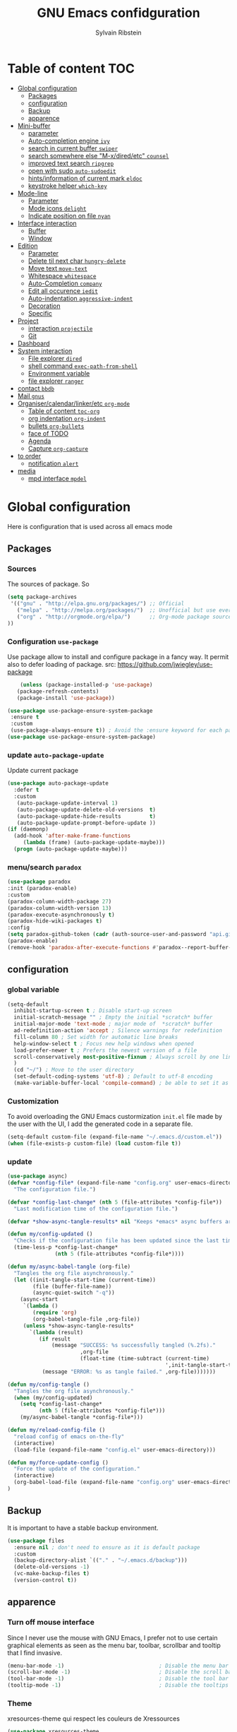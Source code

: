 #+TITLE: GNU Emacs confidguration
#+AUTHOR: Sylvain Ribstein


* Table of content :TOC:
- [[#global-configuration][Global configuration]]
  - [[#packages][Packages]]
  - [[#configuration][configuration]]
  - [[#backup][Backup]]
  - [[#apparence][apparence]]
- [[#mini-buffer][Mini-buffer]]
  - [[#parameter][parameter]]
  - [[#auto-completion-engine-ivy][Auto-completion engine =ivy=]]
  - [[#search-in-current-buffer-swiper][search in current buffer =swiper=]]
  - [[#search-somewhere-else-m-xdiredetc-counsel][search somewhere else "M-x/dired/etc" =counsel=]]
  - [[#improved-text-search-ripgrep][improved text search =ripgrep=]]
  - [[#open-with-sudo-auto-sudoedit][open with sudo =auto-sudoedit=]]
  - [[#hintsinformation-of-current-mark-eldoc][hints/information of current mark =eldoc=]]
  - [[#keystroke-helper-which-key][keystroke helper =which-key=]]
- [[#mode-line][Mode-line]]
  - [[#parameter-1][Parameter]]
  - [[#mode-icons-delight][Mode icons =delight=]]
  - [[#indicate-position-on-file---nyan][Indicate position on file   =nyan=]]
- [[#interface-interaction][Interface interaction]]
  - [[#buffer][Buffer]]
  - [[#window][Window]]
- [[#edition][Edition]]
  - [[#parameter-2][Parameter]]
  - [[#delete-til-next-char-hungry-delete][Delete til next char =hungry-delete=]]
  - [[#move-text-move-text][Move text =move-text=]]
  - [[#whitespace-whitespace][Whitespace =whitespace=]]
  - [[#auto-completion-company][Auto-Completion =company=]]
  - [[#edit-all-occurence-iedit][Edit all occurence =iedit=]]
  - [[#auto-indentation-aggressive-indent][Auto-indentation =aggressive-indent=]]
  - [[#decoration][Decoration]]
  - [[#specific][Specific]]
- [[#project][Project]]
  - [[#interaction-projectile][interaction =projectile=]]
  - [[#git][Git]]
- [[#dashboard][Dashboard]]
- [[#system-interaction][System interaction]]
  - [[#file-explorer-dired][File explorer =dired=]]
  - [[#shell-command-exec-path-from-shell][shell command =exec-path-from-shell=]]
  - [[#environment-variable][Environment variable]]
  - [[#file-explorer-ranger][file explorer =ranger=]]
- [[#contact-bbdb][contact =bbdb=]]
- [[#mail-gnus][Mail =gnus=]]
- [[#organisercalendarlinkeretc-org-mode][Organiser/calendar/linker/etc =org-mode=]]
  - [[#table-of-content-toc-org][Table of content =toc-org=]]
  - [[#org-indentation-org-indent][org indentation =org-indent=]]
  - [[#bullets-org-bullets][bullets =org-bullets=]]
  - [[#face-of-todo][face of TODO]]
  - [[#agenda][Agenda]]
  - [[#capture-org-capture][Capture =org-capture=]]
- [[#to-order][to order]]
  - [[#notification-alert][notification =alert=]]
- [[#media][media]]
  - [[#mpd-interface-mpdel][mpd interface =mpdel=]]

* Global configuration
Here is configuration that is used across all emacs mode
** Packages
*** Sources
The sources of package. So
#+BEGIN_SRC emacs-lisp :tangle yes
(setq package-archives
 '(("gnu" . "http://elpa.gnu.org/packages/") ;; Official
   ("melpa" . "http://melpa.org/packages/")  ;; Unofficial but use everywhere
   ("org" . "http://orgmode.org/elpa/")      ;; Org-mode package source
))
#+END_SRC
*** Configuration =use-package=
Use package allow to install and configure package in a fancy way.
It permit also to defer loading of package.
src: https://github.com/jwiegley/use-package

#+BEGIN_SRC emacs-lisp :tangle yes
    (unless (package-installed-p 'use-package)
   (package-refresh-contents)
   (package-install 'use-package))

(use-package use-package-ensure-system-package
 :ensure t
 :custom
 (use-package-always-ensure t)) ; Avoid the :ensure keyword for each package
(use-package use-package-ensure-system-package)
#+END_SRC
*** update =auto-package-update=
Update current package
#+BEGIN_SRC emacs-lisp :tangle yes
  (use-package auto-package-update
    :defer t
    :custom
     (auto-package-update-interval 1)
     (auto-package-update-delete-old-versions  t)
     (auto-package-update-hide-results         t)
     (auto-package-update-prompt-before-update ))
  (if (daemonp)
    (add-hook 'after-make-frame-functions
       (lambda (frame) (auto-package-update-maybe)))
    (progn (auto-package-update-maybe)))
#+END_SRC
*** menu/search =paradox=
#+BEGIN_SRC emacs-lisp :tangle yes
  (use-package paradox
  :init (paradox-enable)
  :custom
  (paradox-column-width-package 27)
  (paradox-column-width-version 13)
  (paradox-execute-asynchronously t)
  (paradox-hide-wiki-packages t)
  :config
  (setq paradox-github-token (cadr (auth-source-user-and-password "api.github.com" "sribst^paradox")))
  (paradox-enable)
  (remove-hook 'paradox-after-execute-functions #'paradox--report-buffer-print))
#+END_SRC

** configuration
*** global variable
#+BEGIN_SRC emacs-lisp :tangle yes
(setq-default
  inhibit-startup-screen t ; Disable start-up screen
  initial-scratch-message "" ; Empty the initial *scratch* buffer
  initial-major-mode 'text-mode ; major mode of  *scratch* buffer
  ad-redefinition-action 'accept ; Silence warnings for redefinition
  fill-column 80 ; Set width for automatic line breaks
  help-window-select t ; Focus new help windows when opened
  load-prefer-newer t ; Prefers the newest version of a file
  scroll-conservatively most-positive-fixnum ; Always scroll by one line
  )
  (cd "~/") ; Move to the user directory
  (set-default-coding-systems 'utf-8) ; Default to utf-8 encoding
  (make-variable-buffer-local 'compile-command) ; be able to set it as a dir-locals
#+END_SRC
*** Customization
To avoid overloading the GNU Emacs custormization =init.el= file made by the
user with the UI, I add the generated code in a separate file.
#+BEGIN_SRC emacs-lisp :tangle yes
(setq-default custom-file (expand-file-name "~/.emacs.d/custom.el"))
(when (file-exists-p custom-file) (load custom-file t))
#+END_SRC

*** update
#+BEGIN_SRC emacs-lisp :tangle yes
(use-package async)
(defvar *config-file* (expand-file-name "config.org" user-emacs-directory)
  "The configuration file.")

(defvar *config-last-change* (nth 5 (file-attributes *config-file*))
  "Last modification time of the configuration file.")

(defvar *show-async-tangle-results* nil "Keeps *emacs* async buffers around for later inspection.")

(defun my/config-updated ()
  "Checks if the configuration file has been updated since the last time."
  (time-less-p *config-last-change*
               (nth 5 (file-attributes *config-file*))))

(defun my/async-babel-tangle (org-file)
  "Tangles the org file asynchronously."
  (let ((init-tangle-start-time (current-time))
        (file (buffer-file-name))
        (async-quiet-switch "-q"))
    (async-start
     `(lambda ()
        (require 'org)
        (org-babel-tangle-file ,org-file))
     (unless *show-async-tangle-results*
       `(lambda (result)
          (if result
              (message "SUCCESS: %s successfully tangled (%.2fs)."
                       ,org-file
                       (float-time (time-subtract (current-time)
                                                  ',init-tangle-start-time)))
           (message "ERROR: %s as tangle failed." ,org-file)))))))

(defun my/config-tangle ()
  "Tangles the org file asynchronously."
  (when (my/config-updated)
    (setq *config-last-change*
          (nth 5 (file-attributes *config-file*)))
    (my/async-babel-tangle *config-file*)))

(defun my/reload-config-file ()
  "reload config of emacs on-the-fly"
  (interactive)
  (load-file (expand-file-name "config.el" user-emacs-directory)))

(defun my/force-update-config ()
  "Force the update of the configuration."
  (interactive)
  (org-babel-load-file (expand-file-name "config.org" user-emacs-directory))
)
#+END_SRC
** Backup
It is important to have a stable backup environment.
#+BEGIN_SRC emacs-lisp :tangle yes
  (use-package files
    :ensure nil ; don't need to ensure as it is default package
    :custom
    (backup-directory-alist `(("." . "~/.emacs.d/backup")))
    (delete-old-versions -1)
    (vc-make-backup-files t)
    (version-control t))
#+END_SRC
** apparence
*** Turn off mouse interface
Since I never use the mouse with GNU Emacs, I prefer not to use certain
graphical elements as seen as the menu bar, toolbar, scrollbar and tooltip that
I find invasive.
#+BEGIN_SRC emacs-lisp :tangle yes
    (menu-bar-mode -1)                              ; Disable the menu bar
    (scroll-bar-mode -1)                            ; Disable the scroll bar
    (tool-bar-mode -1)                              ; Disable the tool bar
    (tooltip-mode -1)                               ; Disable the tooltips
#+END_SRC
*** Theme
xresources-theme qui respect les couleurs de Xressources
#+BEGIN_SRC emacs-lisp :tangle yes
(use-package xresources-theme
:config
(set-face-attribute 'region nil :background (x-get-resource "color12" ""))
(set-face-background 'hl-line (x-get-resource "color8" ""))
:init

(defvar my/theme 'xresources)
(defvar my/theme-window-loaded nil)
(defvar my/theme-terminal-loaded nil)

(global-hl-line-mode 1) ; Hightlight current line

(if (daemonp)
        (add-hook 'after-make-frame-functions
          (lambda (frame)
          (select-frame frame)
          (if (window-system frame)
          (unless my/theme-window-loaded
          (if my/theme-terminal-loaded
                      (enable-theme my/theme)
                      (load-theme my/theme t))
                      (setq my/theme-window-loaded t))
                  (unless my/theme-terminal-loaded
                  (if my/theme-window-loaded
                    (enable-theme my/theme)
                  (load-theme my/theme t))
                (setq my/theme-terminal-loaded t)))))
         (progn
            (load-theme my/theme t)
            (if (display-graphic-p)
              (setq my/theme-window-loaded t)
              (setq my/theme-terminal-loaded t)))))
#+END_SRC

*** font
**** icons ==all-the-icons=
#+BEGIN_SRC emacs-lisp :tangle yes
  ;; (set-frame-font "ProggyClean-14")
  (use-package all-the-icons)
#+END_SRC
* Mini-buffer
** parameter
#+BEGIN_SRC emacs-lisp :tangle yes
(fset 'yes-or-no-p 'y-or-n-p) ; Replace yes/no prompts with y/n
#+END_SRC

** Auto-completion engine =ivy=
#+BEGIN_SRC emacs-lisp :tangle yes
(use-package ivy
  :demand ;force-loading
    :delight
    :bind ("C-x B" . ivy-switch-buffer-other-window)
    :custom
    (ivy-count-format "(%d/%d) ")
    (ivy-use-virtual-buffers t)
    (ivy-extra-directories nil)
    (ivy-magic-slash-non-match-action 'ivy-magic-slash-non-match-create)
    :config (ivy-mode))
    (use-package ivy-rich
    :after ivy
    :init (setq ivy-rich-parse-remote-file-path t)
    :config (ivy-rich-mode 1))

    (use-package all-the-icons-ivy
:after ivy
:config (all-the-icons-ivy-setup))
#+END_SRC

*** TODO improved ivy file browsing =ivy-explorer=
not working  'Error in post-command-hook (ivy--queue-exhibit): (arith-error)'

#+BEGIN_SRC emacs-lisp :tangle yes
  ;; (use-package ivy-explorer
  ;;  :after ivy counsel
  ;;  :config (ivy-explorer-mode 1))
#+END_SRC

** search in current buffer =swiper=
#+BEGIN_SRC emacs-lisp :tangle yes
  (use-package swiper
  :after ivy
  :config
  ;; (setq ivy-display-style 'fancy)
  (custom-set-faces
   `(swiper-line-face ((t (:background ,(x-get-resource "color12" "")))))
   `(swiper-match-face-1 ((t (:background ,(x-get-resource "color11" "")))))
   `(swiper-match-face-2 ((t (:background ,(x-get-resource "color9" "") :weight bold))))
   `(swiper-match-face-3 ((t (:background ,(x-get-resource "color10" "") :weight bold))))
   `(swiper-match-face-4 ((t (:background ,(x-get-resource "color13" "") :weight bold))))
   `(swiper-minibuffer-match-face-1 ((t (:background ,(x-get-resource "color11" "")))))
   `(swiper-minibuffer-match-face-2 ((t (:background ,(x-get-resource "color9" "") :weight bold))))
   `(swiper-minibuffer-match-face-3 ((t (:background ,(x-get-resource "color10" "") :weight bold))))
   `(swiper-minibuffer-match-face-4 ((t (:background ,(x-get-resource "color13" "") :weight bold)))))
   :bind ("C-s" . swiper))
#+END_SRC

** search somewhere else "M-x/dired/etc" =counsel=
#+BEGIN_SRC emacs-lisp :tangle yes
(use-package smex)
(use-package counsel
  :after ivy smex
  :delight
  :init (counsel-mode 1))
#+END_SRC

** improved text search =ripgrep=
ripgrep is an alternative of grep that is faster and respect .gitignore
#+BEGIN_SRC emacs-lisp :tangle yes
(use-package ripgrep
:delight
:ensure-system-package (rg . "yay -S ripgrep"))
#+END_SRC
** open with sudo =auto-sudoedit=
automaticaly open with tramp when needed
#+BEGIN_SRC emacs-lisp :tangle yes
(use-package tramp
  :ensure nil
  :custom (tramp-default-method "sshx"))
(use-package auto-sudoedit
  :init (auto-sudoedit-mode 1))
(use-package counsel-tramp
  :bind ("C-c s" . counsel-tramp)
  :after counsel)
#+END_SRC

** hints/information of current mark =eldoc=
Provides minibuffer hints when working with Emacs Lisp.
#+BEGIN_SRC emacs-lisp :tangle yes
(use-package eldoc
  :delight
  :hook ((prog-mode org-mode) . eldoc-mode))
#+END_SRC
** keystroke helper =which-key=
=which-key= show all possible completion after a keystroke
#+BEGIN_SRC emacs-lisp :tangle yes
(use-package which-key
  :delight
  :config (which-key-mode))
#+END_SRC
* Mode-line
** Parameter
#+BEGIN_SRC emacs-lisp :tangle yes
(column-number-mode 1) ; Show the column number
#+END_SRC
** Mode icons =delight=
delight is a way of showing wich major/minor is currently open
It's show which mode on the main bar
#+BEGIN_SRC emacs-lisp :tangle yes
(use-package delight)
#+END_SRC
** Indicate position on file   =nyan=
#+BEGIN_SRC emacs-lisp :tangle yes
(use-package nyan-mode
  :config (nyan-mode)
  :custom
  (nyan-animate-nyancat t)
  (nyan-wavy-trail t)
  (nyan-bar-length 15))
#+END_SRC
* Interface interaction
** Buffer
*** parameter
#+BEGIN_SRC emacs-lisp :tangle yes
(setq view-read-only t ) ; Always open read-only buffers in view-mode
(setq cursor-in-non-selected-windows t) ; Hide the cursor in inactive windows
#+END_SRC
*** kill current buffer without asking
Don't ask before killing a buffer. I know what I'm doing.
#+BEGIN_SRC emacs-lisp :tangle yes
(global-set-key [remap kill-buffer] #'kill-current-buffer)
#+END_SRC

*** order buffer list =ibuffer=
ibuffer is a better buffer mode
#+BEGIN_SRC emacs-lisp :tangle yes
  (use-package ibuffer
  :bind ("C-x C-b" . ibuffer)
  :custom
     (ibuffer-saved-filter-groups
     '(("default"
            ("org"   (name . "^.*org$"))
            ("magit" (or (mode . magit-mode)
                         (name . "^magit.*$" )))
            ("dired" (mode . dired-mode))

            ("IRC"   (or (mode . circe-channel-mode) (mode . circe-server-mode)))
            ("web"   (or (mode . web-mode) (mode . js2-mode)))
            ("shell" (or (mode . eshell-mode) (mode . shell-mode)))
            ("gnus"  (or (mode . message-mode)
                         (mode . bbdb-mode)
                         (mode . mail-mode)
                         (mode . gnus-group-mode)
                         (mode . gnus-summary-mode)
                         (mode . gnus-article-mode)
                         (name . "^\\.bbdb$")
                         (name . "^\\.newsrc-dribble")))
            ("programming" (or
                            (mode . java-mode)
                            (mode . groovy-mode)
                            (mode . conf-space-mode)))
            ("emacs" (or
                      (name . "^\\*scratch\\*$")
                      (name . "^\\*Messages\\*$")))
            ("Ediff" (name . "^\\*Ediff.*\\*$"))
            )))
    :hook ('ibuffer-mode .
       (lambda ()
         (ibuffer-auto-mode 1)
         (ibuffer-switch-to-saved-filter-groups "default"))))

   (use-package ibuffer-projectile
   :after ibuffer
     ;; :config
     ;; (setq ibuffer-formats
     ;;    '((mark modified read-only " "
     ;;            (name 18 18 :left :elide)
     ;;            " "
     ;;            (size 9 -1 :right)
     ;;            " "
     ;;            (mode 16 16 :left :elide)
     ;;            " "
     ;;            project-relative-file)))
     :hook  ('ibuffer-mode .
      (lambda ()
        (ibuffer-projectile-set-filter-groups)
        (unless (eq ibuffer-sorting-mode 'alphabetic)
          (ibuffer-do-sort-by-alphabetic)))))
#+END_SRC

#+RESULTS:
| lambda | nil | (ibuffer-projectile-set-filter-groups) | (unless (eq ibuffer-sorting-mode (quote alphabetic)) (ibuffer-do-sort-by-alphabetic)) |
| lambda | nil | (ibuffer-auto-mode 1)                  | (ibuffer-switch-to-saved-filter-groups default)                                       |

*** dimme non focus buffer =dimmer=
#+BEGIN_SRC emacs-lisp :tangle yes
(use-package dimmer
:init (dimmer-mode t))
#+END_SRC
** Window
*** TODO parameter
split-width-threshold nil does not work for me
need to find correct config -> use toggle-windows-split atm
#+BEGIN_SRC emacs-lisp :tangle yes
  ;; (setq split-width-threshold nil) ; default split is vertical
#+END_SRC

*** switch window =ace-window=
ace window allow to simply switch when only 2 window or to choose
which window with key when multiple buff
#+BEGIN_SRC emacs-lisp :tangle yes
(use-package ace-window
:bind
(("C-x o" . ace-window)
("M-o" . ace-window))
:init
(setq aw-keys '(?j ?k ?l ?m ?u ?i ?o ?p))
(setq aw-scope 'frame))
#+END_SRC

*** window configuration =winner-mode=
Allow to undo and redo buffer configuration to easily open one buffer than
switch back to multiple open buffer.
- "C . <left>"  -> undo
- "C . <right>" -> redo
#+BEGIN_SRC emacs-lisp :tangle yes
  (use-package winner
  :ensure nil
  :init (winner-mode))
#+END_SRC
*** Toggle windows split
switch layout when two buffers are open
#+BEGIN_SRC emacs-lisp :tangle yes
(defun toggle-window-split ()
  (interactive)
  (if (= (count-windows) 2)
      (let* ((this-win-buffer (window-buffer))
	     (next-win-buffer (window-buffer (next-window)))
	     (this-win-edges (window-edges (selected-window)))
	     (next-win-edges (window-edges (next-window)))
	     (this-win-2nd (not (and (<= (car this-win-edges)
					 (car next-win-edges))
				     (<= (cadr this-win-edges)
					 (cadr next-win-edges)))))
	     (splitter
	      (if (= (car this-win-edges)
		     (car (window-edges (next-window))))
		  'split-window-horizontally
		'split-window-vertically)))
	(delete-other-windows)
	(let ((first-win (selected-window)))
	  (funcall splitter)
	  (if this-win-2nd (other-window 1))
	  (set-window-buffer (selected-window) this-win-buffer)
	  (set-window-buffer (next-window) next-win-buffer)
	  (select-window first-win)
	  (if this-win-2nd (other-window 1))))))

      (define-key ctl-x-4-map "t" 'toggle-window-split)
#+END_SRC

* Edition
** Parameter
basic default value to enable
#+BEGIN_SRC emacs-lisp :tangle yes
(put 'upcase-region   'disabled nil) ; Allow C-x C-u
(put 'downcase-region 'disabled nil) ; Allow C-x C-l
(show-paren-mode 1) ; Show the parenthesis
(transient-mark-mode t) ; same mark mouse or keyboard
(setq blink-cursor-mode nil) ; the cursor wont blink
(setq indent-tabs-mode nil) ; use space instead of tab to indent
(delete-selection-mode t) ; when writing into marked region delete it
(setq tab-width 4) ; Set width for tabs
#+END_SRC
** Delete til next char =hungry-delete=
#+BEGIN_QUOTE
Deleting a whitespace character will delete all whitespace until the next
non-whitespace character.
# [[https://github.com/nflath/hungry-delete][Nathaniel Flath]]
#+END_QUOTE
#+BEGIN_SRC emacs-lisp :tangle yes
(use-package hungry-delete
  :delight
  :config (global-hungry-delete-mode))
#+END_SRC
** TODO Move text =move-text=
Moves the current line (or if marked, the current region's, whole lines).
#+BEGIN_SRC emacs-lisp :tangle yes
(use-package move-text
  :init (move-text-default-bindings)) ; M-p M-n
#+END_SRC

** Whitespace =whitespace=
It is often annoying to see unnecessary blank spaces at the end of a line or
file.
#+BEGIN_SRC emacs-lisp :tangle yes
(use-package whitespace
  :delight
  :hook
  (((prog-mode text-mode org-mode) . whitespace-mode)
     (before-save . delete-trailing-whitespace))
:custom
(whitespace-style '(face trailing tabs lines-tail newline empty
  tab-mark newline-mark))
  (whitespace-display-mappings
    ; SPACE 32 「 」, 183 MIDDLE DOT 「·」, 46 ; FULL STOP 「.」
    '((space-mark 32 [183] [46])
      (newline-mark 10 [182 10]) ; LINE FEED
      (tab-mark 9 [9655 9] [92 9])))) ; tab
#+END_SRC

** Auto-Completion =company=

=company= provides auto-completion at point and to Displays a small pop-in
containing the candidates.
#+BEGIN_SRC emacs-lisp :tangle yes
(use-package company
:delight
:init (global-company-mode)
:config
(bind-key [remap completion-at-point] #'company-complete company-mode-map)
:custom

(company-begin-commands '(self-insert-command))
(company-idle-delay 0.2)
(company-minimum-prefix-length 3)
(company-show-numbers t)
(company-tooltip-align-annotations t))

(use-package company-quickhelp          ; Documentation popups for Company
:delight :hook (global-company-mode . company-quickhelp-mode))

(use-package company-box ; icons for company-mode-map
:delight
:hook (company-mode . company-box-mode))
#+END_SRC
** Edit all occurence =iedit=
#+BEGIN_SRC emacs-lisp :tangle yes
(use-package iedit
:bind ("C-c e" . iedit-mode))
#+END_SRC

#+RESULTS:
: iedit-mode
** Auto-indentation =aggressive-indent=
=aggressive-indent-mode= is a minor mode that keeps your code *always*
indented.  It reindents after every change, making it more reliable than
electric-indent-mode.
#+BEGIN_SRC emacs-lisp :tangle yes
(use-package aggressive-indent
:delight ""
:hook ((prog-mode org-mode) . aggressive-indent-mode)
:custom (aggressive-indent-comments-too t))
#+END_SRC
** Decoration
*** TODO colorize background of text color like green =rainbow-mode=
Colorize colors as text with their value.
#+BEGIN_SRC emacs-lisp :tangle yes
(use-package rainbow-mode
  :delight
  :custom
    (rainbow-x-colors t)
    (rainbow-r-colors t)
:init(rainbow-mode))
#+END_SRC
*** TODO Show line at 80 char =fill-column-indicator=
#+BEGIN_SRC emacs-lisp :tangle yes
  ;; (use-package fill-column-indicator
  ;; :delight
  ;; :custom
  ;; (fci-rule-color (x-get-resource "color1" ""))
  ;; (fci-rule-width '1)
  ;; :hook (prog-mode . fci-mode))
#+END_SRC
*** TODO Color parenthesis =rainbow-delimiters=
#+BEGIN_SRC emacs-lisp :tangle yes
  ;; (use-package rainbow-delimiters
  ;; :delight
  ;; :hook (prog-mode org-mode) . rainbow-delimiters-mode)
#+END_SRC

** Specific
*** Programming language
**** TODO Language server
use bind-keymap instead
#+BEGIN_SRC emacs-lisp :tangle yes
  ;; (use-package lsp-mode
  ;;  :after which-key ivy company
  ;;  ;; set prefix for lsp-command-keymap (few alternatives - "C-l", "C-c l")
  ;;  :bind-keymap
  ;;  ("C-c i" .  lsp-command-map)
  ;;  ;; :init (setq lsp-keymap-prefix "C-c i")
  ;;  :hook
  ;;  (prog-mode . lsp-mode)
  ;;  (lsp-mode . lsp-enable-which-key-integration))
  ;;  :commands lsp)
  ;;  ;; optionally
  ;;  (use-package lsp-ui :commands lsp-ui-mode)
  ;;  (use-package company-lsp :commands company-lsp)
  ;;  ;; if you are helm user
  ;;  (use-package lsp-ivy :commands lsp-ivy-workspace-symbol)
#+END_SRC

**** OCaml
***** TODO major mode =tuareg=
#+BEGIN_SRC emacs-lisp :tangle yes
(use-package tuareg
:mode ("\\.ml[ily]?$" . tuareg-mode)
:delight " "
:init
(dolist
(var (car (read-from-string
(shell-command-to-string "opam config env --sexp"))))
(setenv (car var) (cadr var))))
#+END_SRC
soon gopcaml will have a emacs package to install I guess. might need
look at https://gitlab.com/gopiandcode/gopcaml-mode
***** helpers
****** TODO opam =opam-update-env=
#+BEGIN_SRC emacs-lisp :tangle yes
  ;; (use-package opam-update-env
  ;; :after tuareg)
#+END_SRC

****** builder =dune=
#+BEGIN_SRC emacs-lisp :tangle yes
(use-package dune :after tuareg)
#+END_SRC

****** completion, type, doc,... =merlin=
#+BEGIN_SRC emacs-lisp :tangle yes
(use-package merlin
        :hook ((tuareg-mode caml-mode) . merlin-mode)
        :bind (:map merlin-mode-map
                   ("M-." . merlin-locate)
                   ("M-," . merlin-pop-stack))
        :delight ""
        :custom
        (merlin-locate-preference 'ml)
        (merlin-command 'opam)
        :config
        (with-eval-after-load 'company
          (add-hook 'merlin-mode-hook 'company-mode)
          (add-to-list 'company-backends 'merlin-company-backend)))
(use-package merlin-eldoc
:after merlin
:custom
(eldoc-echo-area-use-multiline-p t) ; use multiple lines when necessary
(merlin-eldoc-max-lines 8)          ; but not more than 8
(merlin-eldoc-type-verbosity 'min)  ; don't display verbose types
(merlin-eldoc-function-arguments nil) ; don't show function arguments
(merlin-eldoc-doc t)                ; don't show the documentation
:bind (:map merlin-mode-map
("C-c m p" . merlin-eldoc-jump-to-prev-occurrence)
("C-c m n" . merlin-eldoc-jump-to-next-occurrence))
:hook (tuareg-mode . merlin-eldoc-setup))
#+END_SRC

****** repl =utop=
#+BEGIN_SRC emacs-lisp :tangle yes
(use-package utop
:delight " "
:custom
(utop-command "utop -emacs")
:hook
(tuareg-mode . utop-minor-mode))
#+END_SRC

****** TODO format =ocp-indent,ocamlformat=
ocp-indent seems to fucks ocamlformat
#+BEGIN_SRC emacs-lisp :tangle yes
  ;; (use-package ocp-indent :after tuareg)
  (use-package ocamlformat
   :ensure nil
   :ensure-system-package (ocamlformat . "opam install ocamlformat")
   :custom
   (ocamlformat-show-errors 'echo)
   (ocamlformat-enable 'enable)
   :bind (:map tuareg-mode-map ("C-M-<tab>" . #'ocamlformat))
   :hook (before-save . #'ocamlformat-before-save)
   :after tuareg)
#+END_SRC
**** Json
#+BEGIN_SRC emacs-lisp :tangle yes
(use-package json-mode
:mode ("\\.json$" . json-mode))
#+END_SRC

**** Markdown
#+BEGIN_SRC emacs-lisp :tangle yes
(use-package markdown-mode
  :ensure-system-package (markdown . "yay -S markdown")
  :delight ""
  :mode ("INSTALL\\'" "CONTRIBUTORS\\'" "LICENSE\\'" "README\\'" "\\.markdown\\'" "\\.md\\'"))
#+END_SRC
**** Python
#+BEGIN_SRC emacs-lisp :tangle yes
  (use-package elpy
    :ensure-system-package (markdown . "yay -S python")
    :defer t
    :init
    (advice-add 'python-mode :before 'elpy-enable))
#+END_SRC
**** nix
#+BEGIN_SRC emacs-lisp :tangle yes
(use-package nix-mode
  :mode ("\\.nix\\'" "\\.nix.in\\'"))
(use-package nix-drv-mode
  :ensure nix-mode
  :mode "\\.drv\\'")
(use-package nix-shell
  :ensure nix-mode
  :commands (nix-shell-unpack nix-shell-configure nix-shell-build))
(use-package nix-repl
  :ensure nix-mode
  :commands (nix-repl))
#+END_SRC
*** Pdf =pdf-tools=
#+BEGIN_SRC emacs-lisp :tangle yes
  ;; (use-package pdf-tools
  ;;        :mode "\\.pdf\\"
  ;;        :init (pdf-tools-install :no-query))

  ;;        (use-package pdf-view
  ;;        :ensure nil
  ;;        :after pdf-tools
  ;;        :bind (:map pdf-view-mode-map
  ;;        ("C-s" . isearch-forward)
  ;;        ("d" . pdf-annot-delete)
  ;;        ("h" . pdf-annot-add-highlight-markup-annotation)
  ;;        ("t" . pdf-annot-add-text-annotation))
  ;;                    :custom
  ;;                    (pdf-view-display-size 'fit-page)
  ;;                    (pdf-view-resize-factor 1.1)
  ;;                    (pdf-view-use-unicode-ligther nil))
#+End_SRC
*** csv =csv-mode=
#+BEGIN_SRC emacs-lisp :tangle yes
(use-package csv-mode
 :mode "\\.[Cc][Ss][Vv]\\'"
 :custom
 (csv-separators '(";" ",")
))
#+END_SRC

* Project
** interaction =projectile=
#+BEGIN_SRC emacs-lisp :tangle yes
  (use-package projectile
  :delight " "
  :bind-keymap
  ("C-c p" . projectile-command-map)
  :custom
  (projectile-grep-default-files "src/")
  (projectile-project-search-path
  '("~/CS/Cryptium/" "~/CS/Pers/" "~/CS/VGED/" "~/CS/Wagner/" "~/.config/"))
  (projectile-completion-system 'ivy)
  :init (projectile-mode))
(use-package counsel-projectile
:after counsel projectile
:init (counsel-projectile-mode))

(use-package org-projectile
:after projectile org
:bind ("C-c n p" . org-projectile-project-todo-completing-read)
:custom
(org-projectile-per-project-filepath "project-todo.org")
:config
(setq org-agenda-files (append org-agenda-files (org-projectile-todo-files)))
 (org-projectile-capture-template (format "%s%s" "* TODO %?")
(org-projectile-per-project)
(progn (push (org-projectile-project-todo-entry) org-capture-templates))))
#+END_SRC

#+RESULTS:
: org-projectile-project-todo-completing-read

** Git
*** Interaction =magit=
It is quite common to work on Git repositories, so it is important to have a
configuration that we like.
#+BEGIN_QUOTE
[[https://github.com/magit/magit][Magit]] is an interface to the version control system Git, implemented as an Emacs
package. Magit aspires to be a complete Git porcelain. While we cannot (yet)
claim that Magit wraps and improves upon each and every Git command, it is
complete enough to allow even experienced Git users to perform almost all of
their daily version control tasks directly from within Emacs. While many fine
Git clients exist, only Magit and Git itself deserve to be called porcelains.
[[https://github.com/tarsius][Jonas Bernoulli]]
#+END_QUOTE

#+BEGIN_SRC emacs-lisp :tangle yes
(use-package magit
   :bind ("C-c g" . magit-status)
   :delight " ")
(use-package git-commit
  :after magit
  :hook (git-commit-mode . my/git-commit-auto-fill-everywhere)
  :custom (git-commit-summary-max-length 50)
  :preface
  (defun my/git-commit-auto-fill-everywhere ()
    "Ensures that the commit body does not exceed 72 characters."
    (setq fill-column 72)
    (setq-local comment-auto-fill-only-comments nil)))
#+END_SRC

#+RESULTS:

*** Forge =forge=
#+BEGIN_SRC emacs-lisp :tangle yes
  (use-package forge :after magit :delight)
#+END_SRC
*** current modification =git-gutter=
In addition to that, I like to see the lines that are being modified in the file
while it is being edited.

#+BEGIN_SRC emacs-lisp :tangle yes
(use-package git-gutter
  :delight
  :init (global-git-gutter-mode t))
#+END_SRC
*** show last commit modification =git-timemachine=
Easily see the changes made by previous commits.
#+BEGIN_SRC emacs-lisp :tangle yes
(use-package git-timemachine :delight)
#+END_SRC

* Dashboard
Always good to have a dashboard.
#+BEGIN_SRC emacs-lisp :tangle yes
(use-package dashboard
:after projectile
:delight ""
:custom
(dashboard-startup-banner 'official)
(dashboard-center-content t)
:config
(setq initial-buffer-choice (lambda () (get-buffer "*dashboard*")))
(dashboard-setup-startup-hook)
(setq dashboard-items
'((agenda . 10)
(projects . 3)
(recents  . 5))))
#+END_SRC
* System interaction
** File explorer =dired=
Dired is a major mode for exploring file

dired-x is a minor that brings a lot to dired like hidding
- uninteresting file
- guessing which command to call...

dired-du give the size of directory using du or lisp

#+BEGIN_SRC emacs-lisp :tangle yes
  (use-package dired
    :delight ""
    :ensure nil
    :bind (:map dired-mode-map
              ("RET" . dired-find-alternate-file)
              ("^" . (lambda () (interactive) (find-alternate-file ".."))))
    :config
      (put 'dired-find-alternate-file 'disabled nil) ; disables warning
    :custom
      (dired-auto-revert-buffer t)
      (dired-dwim-target t)
      (dired-hide-details-hide-symlink-targets nil)
      (dired-omit-files "^\\...+$")
      (dired-omit-mode t)
      (dired-listing-switches "-alh")
      (dired-ls-F-marks-symlinks nil)
      (dired-recursive-copies 'always))

  (use-package dired-du :after dired) ; recursive size of files

  (use-package all-the-icons-dired ; icons
    :delight
    :hook (dired-mode . all-the-icons-dired-mode))

  (use-package dired-x
    :ensure nil
    :after dired
    :config
    )
#+END_SRC

** shell command =exec-path-from-shell=
update path of emacs to user path
#+BEGIN_SRC emacs-lisp :tangle yes
(use-package exec-path-from-shell
 :config (exec-path-from-shell-initialize))
#+END_SRC
** TODO Environment variable
One of the next two is useless, need to determine wich one
#+BEGIN_SRC emacs-lisp :tangle yes
(use-package keychain-environment
:config (keychain-refresh-environment))
(use-package exec-path-from-shell
:config
  (exec-path-from-shell-copy-env "SSH_AGENT_PID")
  (exec-path-from-shell-copy-env "SSH_AUTH_SOCK"))
#+end_SRC
** TODO file explorer =ranger=
find miller column within dired-mode
#+BEGIN_SRC emacs-lisp :tangle yes
;; (use-package ranger
;; :config
;; (ranger-override-dired-mode t)
;; :custom
;; (ranger-cleanup-eagerly t)
;; (ranger-dont-show-binary t)
;; (ranger-max-preview-size 10))
#+END_SRC
* contact =bbdb=
#+BEGIN_SRC emacs-lisp :tangle yes
(use-package bbdb
)
(use-package bbdb-vcard
)
#+END_SRC

* Mail =gnus=
#+BEGIN_SRC emacs-lisp :tangle yes
(use-package gnus
:bind (("C-c m" . gnus)
:map gnus-group-mode-map
   ("C-c C-f" . gnus-summary-mail-forward))
:delight "")

(use-package w3m
 :delight ""
 :after gnus)

 (use-package all-the-icons-gnus
 :after gnus all-the-icons
 :config
 (all-the-icons-gnus-setup))
#+END_SRC

* Organiser/calendar/linker/etc =org-mode=
Amazing mode of GNU Emacs.
#+BEGIN_SRC emacs-lisp :tangle yes
  (use-package org
  :ensure org-plus-contrib
  :delight " "
  :bind
  ("C-c l" . org-store-link)
  ("C-c a" . org-agenda)
  ("C-c c" . org-capture)
  (:map org-mode-map ("C-c o" . counsel-outline))
  :config
  (org-babel-do-load-languages
  'org-babel-load-languages '((calc . t)))
  :custom
  (org-ellipsis " ⤵")
  (org-use-extra-keys t)
  (org-catch-invisible-edits 'show-and-error)
  (org-cycle-separator-lines 0)
  (org-refile-use-outline-path 'file)
  (org-outline-path-complete-in-steps nil)
  (org-refile-targets '((org-agenda-files . (:maxlevel . 6))))
  :hook
    ((after-save . my/config-tangle)
      (auto-save . org-save-all-org-buffers)))
#+END_SRC


** Table of content =toc-org=
Create and update automaticaly a table of contents.  =toc-org= will maintain a
table of contents at the first heading that has a =:TOC:= tag.
#+BEGIN_SRC emacs-lisp :tangle yes
(use-package toc-org
:after org
:hook (org-mode . toc-org-enable))
#+END_SRC

** org indentation =org-indent=
For a cleaner inline mode.
#+BEGIN_SRC emacs-lisp :tangle yes
(use-package org-indent
:delight
:ensure nil
:hook (org-mode . org-indent-mode))
#+END_SRC

** bullets =org-bullets=
Prettier [[https://github.com/sabof/org-bullets][bullets]] in org-mode.
#+BEGIN_SRC emacs-lisp :tangle yes
(use-package org-bullets
:hook (org-mode . org-bullets-mode)
:custom (org-bullets-bullet-list '("●" "▲" "■" "✶" "◉" "○" "○")))
#+END_SRC
** face of TODO
Foreground and the weight (bold) of each keywords.
#+BEGIN_SRC emacs-lisp :tangle yes
(use-package org-faces
:ensure nil
:after org
:custom
(org-todo-keyword-faces
'(
("BOOK"       . (:foreground "red"    :weight bold))
("GO"         . (:foreground "orange" :weight bold))

("WENT"       . (:foreground "green"))
("CANCELED"   . (:foreground "grey" ))


("SOMEDAY"    . (:foreground "blue" ))
("TODO"       . (:foreground "red"    :weight bold))
("INPROGRESS" . (:foreground "orange" :weight bold))
("WAITING"    . (:foreground "yellow" :weight bold))

("DONE"       . (:foreground "green"))
("ABORDED"    . (:foreground "grey" ))


("IDEA"       . (:foreground "cyan"))
("FETCH"      . (:foreground "red" ))
("GIVE"       . (:foreground "orange"))

("FETCHED"    . (:foreground "green"))
("GIVEN"      . (:foreground "green"))

("USE"        . (:foreground "red"    :weight bold))
("CONSUMED"   . (:foreground "green"  :weight bold))
("LOST"       . (:foreground "grey"))
)))
#+END_SRC

#+RESULTS:
** Agenda
#+BEGIN_SRC emacs-lisp :tangle yes
(use-package org-agenda
:ensure nil
:delight " "
:after org
:custom
(org-directory "~/org")
(org-agenda-files '("~/org/"))
(org-agenda-dim-blocked-tasks t)
(org-agenda-inhibit-startup t)
(org-agenda-sticky t)
(org-agenda-time-grid
'((daily today require-timed)
(800 1000 1200 1400 1600 1800 2000)
" " ""))
(org-enforce-todo-dependencies t)
(org-habit-graph-column 80)
(org-habit-show-habits-only-for-today nil)
(org-track-ordered-property-with-tag t)
(org-agenda-todo-ignore-timestamp 'future)
(org-agenda-todo-ignore-scheduled 'future)
(org-agenda-todo-ignore-deadline  'far)
(org-agenda-skip-scheduled-if-done t)
(org-agenda-skip-scheduled-if-deadline-is-shown t)
(org-agenda-skip-deadline-if-done t)
(org-agenda-skip-deadline-prewarning-if-scheduled 'pre-scheduled)
(org-agenda-skip-timestamp-if-deadline-is-shown t)
(org-agenda-skip-timestamp-if-done t))
#+END_SRC
*** improved agenda view =org-super-agenda=
Org super agenda allows a more readible agenda by grouping the todo item
#+BEGIN_SRC emacs-lisp :tangle yes
(use-package org-super-agenda
:init (org-super-agenda-mode)
:custom
(org-agenda-custom-commands
'(("b" "My Agenda"
((agenda ""
(
(org-agenda-span '1)
(org-super-agenda-groups
'(
(:name "Agenda" :time-grid t)
(:name "Scheduled" :scheduled t)
(:name "Deadline"  :deadline t)
))))
(alltodo ""
 ((org-super-agenda-groups
 '(
   (:name "Book"          :todo "BOOK")
   (:name "TO-DO "        :todo "TODO")
   (:name "Daily"         :and (:todo "FETCH" :tag  "daily"))
   (:name "Fetch"         :and (:todo "FETCH" :not (:tag "film")))
   (:name "Download "     :and (:todo "FETCH" :tag "film"))
   (:name "One day"       :todo "SOMEDAY")
   (:discard (:todo ("TOGO" "GO"  "TOUSE" "USE" "IDEA")))
   ))))
))))
)
#+END_SRC

#+RESULTS:


*** calendar view =calfw=

#+BEGIN_SRC emacs-lisp :tangle yes
(use-package calfw :after org-agenda)

(use-package calfw-org
:after calfw
:bind ("C-c z" . cfw:open-org-calendar)
:custom
(cfw:org-overwrite-default-keybinding t)
:config
;; Another unicode chars
(setq cfw:fchar-junction ?╬
      cfw:fchar-vertical-line ?║
      cfw:fchar-horizontal-line ?═
      cfw:fchar-left-junction ?╠
      cfw:fchar-right-junction ?╣
      cfw:fchar-top-junction ?╦
      cfw:fchar-top-left-corner ?╔
      cfw:fchar-top-right-corner ?╗))
#+END_SRC


*** TODO Caldav sync =org-caldav=
#+BEGIN_SRC emacs-lisp :tangle yes
  (use-package org-caldav
  :init
  (defvar org-caldav-sync-timer nil
      "Timer that `org-caldav-push-timer' used to reschedule itself, or nil.")
      (defun org-caldav-sync-with-delay (secs)
    (when org-caldav-sync-timer (cancel-timer org-caldav-sync-timer))
    (setq org-caldav-sync-timer
    (run-with-idle-timer (* 1 secs) nil 'org-caldav-sync)))
    (setq org-caldav-url
      "https://cloud.frontir.cc/remote.php/dav/calendars/sylvainr/")
      (setq org-caldav-backup-file "~/org/backup.org")
    (setq org-caldav-calendar-id "master")
    (setq org-caldav-inbox "~/org/master-sync.org")
    (setq org-caldav-files '("~/org/master.org" "~/org/master_save.org" ))
    :config
    (setq org-icalendar-alarm-time 1)
    (setq org-caldav-show-sync-results nil)
    (setq org-icalendar-include-todo t)
    (setq org-icalendar-use-deadline
    '(event-if-todo event-if-not-todo todo-due))
    ;; (setq org-icalendar-use-scheduled
    ;;   '(todo-start event-if-todo event-if-not-todo))
    ;;   :hook (
    ;;   (kill-emacs . org-caldav-sync)
    ;;   (after-save .
    ;;     (lambda ()
    ;;        (when (eq major-mode 'org-mode) (org-caldav-sync-with-delay 30)))))
    )
    ;; (setq org-caldav-calendars
    ;; '((:calendar-id "master"
    ;;     :files "~/org/master.org"
    ;;     :inbox "~/org/master-sync.org")
    ;;     (:calendar-id "claire"
    ;;     :files "~/org/claire.org"
    ;;     :inbox "~/org/claire-sync.org")
    ;;     (:calendar-id "work"
    ;;     :sync 'cal->org
    ;;     :url ('google "sylvain@cryptium.ch")
    ;;     :inbox "~/org/work.org"))

#+END_SRC
*** notification =org-wild-notifier=
#+BEGIN_SRC emacs-lisp :tangle yes
(use-package org-wild-notifier
:after org-agenda alert
:custom
(org-wild-notifier-keyword-whitelist nil)
(org-wild-notifier--day-wide-events t)
(org-wild-notifier-alert-time '(1))
:init (org-wild-notifier-mode t))
#+END_SRC

** Capture =org-capture=
=org-capture= templates saves you a lot of time when adding new entries. I use
it to quickly record tasks, ledger entries, notes and other semi-structured
information.

#+BEGIN_SRC emacs-lisp :tangle yes
(use-package org-capture
:ensure nil
:after org
:preface
(defun my/gmaps-format (addr)
  "return a googlemaps link that is correctly formated"
  (format "https://www.google.fr/maps/search/%s"
  (replace-regexp-in-string " " "+" addr)))

(defun my/org-timestamp-add-reminder (date day)
"add a reminder to a timestamp like : <2019-11-14 -5d>"
(format "%s -%dd%s"  (substring date 0 -1) day (substring date -1)))

(defvar my/with "%^{With |Sylvain|Claire|Adrien|Ada|Bernadat|P&C|A&D|B&J|Cryptium|Casa Rosada}")
(defvar my/place "%^{Place |78 rue Hippolyte Kahn|Théâtre|Cinéma|Parc|}")
(defvar my/gare "Lyon Part-dieu|Lyon Perrache|Paris GdL|Montpellier St-Roch")
(defvar my/stop "Lyon Brasserie Georges|Montpellier")
(defvar my/from  (concat "%^{From " my/gare "}"))
(defvar my/to    (concat "%^{To " my/gare "}"))
(message (my/gmaps-format "78 rue hippolyte kahn"))
(defvar my/agenda-template (concat
"%^{Name} %^G
:PROPERTIES:
  :Created: %U
  :Name:    %\\1
  :Type:    %^{Type}p
  :Place: " my/place "
  :Gmaps: [[%(my/gmaps-format \"%\\2\")][\"%\\2\"]]
  :With:    " my/with "
  :END:
  %^{When}T
  "))

(defvar my/org-tobook-template (concat "* BOOK " my/agenda-template))

(defvar my/org-togo-template (concat "* " my/agenda-template))

(defvar my/org-trip-template (concat
"* %\\1 -> %\\2
:PROPERTIES:
  :Created: %U
  :From:   " my/from "
  :To:     "  my/to "
  :Type:    %^{Type}p
  :With:   " my/with "
  :END:
  %^{When}T
  "))

  (defvar my/org-roundtrip-template (concat
  "* %\\1 -> %\\2
  :PROPERTIES:
  :Created: %U
  :From:   " my/from "
  :To:     "  my/to "
  :Type:    %^{Type}p
  :With:   " my/with "
  :END:
  %^{When}T\n* %\\2 -> %\\1
  :PROPERTIES:
  :Created: %U
  :From:      %\\2
  :To:       %\\1
  :Type:    %^{Type}p
  :With:   " my/with "
  :END:
  %^{When}T
  "))

  (defvar my/org-voucher-template
  "* USE %^{Valor}
  DEADLINE:%^{Before}t
  :PROPERTIES:
  :Reduction:     %^{Reduction}
  :At:     %^{At|oui.sncf|ouibus|ouigo...}
  :END:
  %^{Cuando}t
  ")

  (defvar my/org-todo-template
  "* TODO %^{What} %^G
  :PROPERTIES:
  :Created:     %U
  :END:
  ")

  (defvar my/org-someday-template
  "* SOMEDAY %^{What} %^G
  :PROPERTIES:
  :Created:     %U
  :END:
  ")

  (defvar my/org-stuff-buy-template
  "* FETCH %^{What}
  :PROPERTIES:
  :Created:     %U
  :END:
  ")

  (defvar my/org-stuff-gift-template
  "* IDEA %^{What}
  :PROPERTIES:
  :Created:     %U
  :For: %^{For}
  :When: %^{When}t
  :END:
  ")

  (defvar my/org-stuff-flat-template
  "* BUY %^{What}
  :PROPERTIES:
  :Created:     %U
  :Room: %^{Room}p
  :CATEGORY: %\\2
  :END:
  ")

  :custom
  (org-capture-templates
  `(("e" "Event")
  ("es" "Show")
  ("esb" "To book" entry (file+headline "~/org/master.org" "Show"),
  my/org-tobook-template)
  ("esg" "To go" entry (file+headline "~/org/master.org" "Show"),
  my/org-togo-template)
  ("eb" "To book" entry (file+headline "~/org/master.org" "Agenda"),
  my/org-tobook-template)
  ("eg" "To go" entry (file+headline "~/org/master.org" "Agenda"),
  my/org-togo-template)
  ("et" "Trip")
  ("ets" "Single trip" entry (file+headline "~/org/master.org" "Trip"),
  my/org-trip-template)
  ("etr" "Round trip" entry (file+headline "~/org/master.org" "Trip"),
  my/org-roundtrip-template)
  ("t" "TO-DO")
  ("tt" "todo" entry (file+headline "~/org/master.org" "TO-DO"),
  my/org-todo-template)
  ("to" "oneday" entry (file+headline "~/org/master.org" "TO-DO"),
  my/org-someday-template)
  ("v" "voucher" entry (file+headline "~/org/master.org" "Voucher"),
  my/org-voucher-template)
  ("s" "stuff")
  ("sf" "fetch" entry (file+headline "~/org/master.org" "objet"),
  my/org-stuff-buy-template)
  ("sg" "gift" entry (file+headline "~/org/master.org" "objet"),
  my/org-stuff-gift-template)
  ("sa" "Flat" entry (file+headline "~/org/master.org" "Flat"),
  my/org-stuff-flat-template))))
#+END_SRC

#+RESULTS:
* to order
** notification =alert=
#+BEGIN_SRC emacs-lisp :tangle yes
(use-package alert
:custom
(alert-default-style 'libnotify))
#+END_SRC

* media
** TODO mpd interface =mpdel=
#+BEGIN_SRC emacs-lisp :tangle yes
;; (use-package mpdel
  ;; :delight " "
  ;; :bind-keymap
  ;; ("C-c m" . mpdel-prefix-key)
  ;; :ensure-system-package (mdp . "yay -S mpd"))
  ;; (use-package ivy-mpdel
  ;; :after mpdel)
  #+END_SRC
